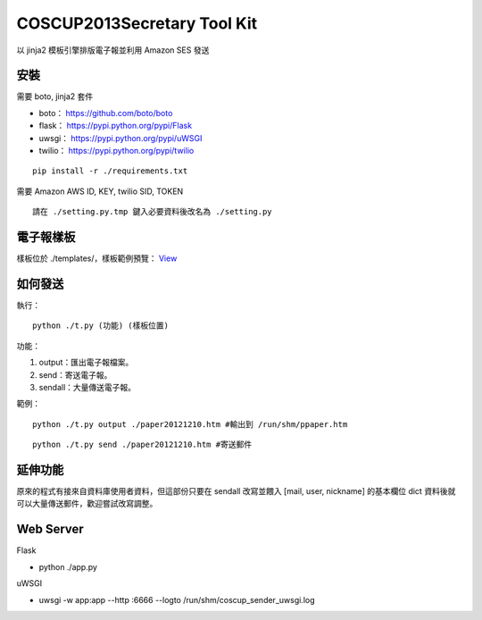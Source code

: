 ===================================
COSCUP2013Secretary Tool Kit
===================================

以 jinja2 模板引擎排版電子報並利用 Amazon SES 發送


安裝
-----------------------------------

需要 boto, jinja2 套件

- boto： https://github.com/boto/boto
- flask： https://pypi.python.org/pypi/Flask
- uwsgi： https://pypi.python.org/pypi/uWSGI
- twilio： https://pypi.python.org/pypi/twilio

::

    pip install -r ./requirements.txt


需要 Amazon AWS ID, KEY, twilio SID, TOKEN

::

    請在 ./setting.py.tmp 鍵入必要資料後改名為 ./setting.py

電子報樣板
-----------------------------------

樣板位於 ./templates/，樣板範例預覽： `View <http://toomore.s3.amazonaws.com/pipaper/pi_isuphoto_org_paper20121210.htm>`_

如何發送
-----------------------------------

執行：

::

    python ./t.py (功能) (樣板位置)

功能：

#. output：匯出電子報檔案。

#. send：寄送電子報。

#. sendall：大量傳送電子報。

範例：

::

    python ./t.py output ./paper20121210.htm #輸出到 /run/shm/ppaper.htm

::

    python ./t.py send ./paper20121210.htm #寄送郵件

延伸功能
-----------------------------------

原來的程式有接來自資料庫使用者資料，但這部份只要在 sendall 改寫並餵入 [mail, user, nickname] 的基本欄位 dict 資料後就可以大量傳送郵件，歡迎嘗試改寫調整。


Web Server
-----------------------------------

Flask

- python ./app.py

uWSGI

- uwsgi -w app:app --http :6666 --logto /run/shm/coscup_sender_uwsgi.log
